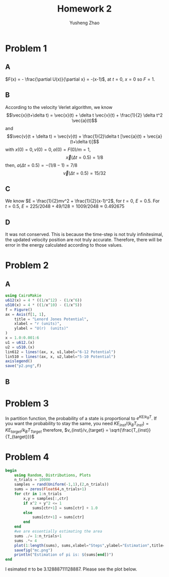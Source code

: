 #+TITLE: Homework 2
#+AUTHOR: Yusheng Zhao

* Problem 1
** A
\(F(x) = - \frac{\partial U(x)}{\partial x} = -(x-1)\), at $t=0$, $x=0$ so $F= 1$.
** B
According to the velocity Verlet algorithm, we know
\[\vec{x}(t+\delta t) = \vec{x}(t) + \delta t \vec{v}(t) + \frac{1}{2} \delta t^2 \vec{a}(t)\]
and
\[\vec{v}(t + \delta t) = \vec{v}(t) + \frac{1}{2}\delta t [\vec{a}(t) + \vec{a}(t+\delta t)]\]
with \(x(0)  = 0, v(0) = 0, a(0) = F(0)/m = 1\),
\[\vec{x}(\Delta t = 0.5)  = 1/8 \]
then,  \(a(\Delta t = 0.5) = -(1/8-1) = 7/8\)
\[ \vec{v}(\Delta t = 0.5) =  15/32\]
** C
We know \(E = \frac{1}{2}mv^2 + \frac{1}{2}(x-1)^2\), for $t = 0$, $E = 0.5$. For $t = 0.5$, $E = 225/2048 + 49/128 = 1009/2048 \approx 0.492675$
** D
It was not conserved. This is because the time-step is not truly infinitesimal,
the updated velocity position are not truly accurate. Therefore, there will be
error in the energy calculated according to those values.

* Problem 2
** A
#+begin_src  julia
using CairoMakie
u612(x) = 4 * ((1/x^12) - (1/x^6))
u510(x) = 4 * ((1/x^10) - (1/x^5))
f = Figure()
ax = Axis(f[1, 1],
    title = "Lenord Jones Potential",
    xlabel = "r (units)",
    ylabel = "U(r)  (units)"
)
x = 1.0:0.001:6
u1 = u612.(x)
u2 = u510.(x)
lin612 = lines!(ax, x, u1,label="6-12 Potential")
lin510 = lines!(ax, x, u2,label="5-10 Potential")
axislegend()
save("p2.png",f)
#+end_src

** B

* Problem 3
In partition function, the probability of a state is proportional to
\(e^{KE/k_BT}\). If you want the probability to stay the same, you need
\(KE_{inst}/(k_{B} T_{inst}) = KE_{target}/k_{B}T_{Target}\) therefore,
\(v_{inst}/v_{target} = \sqrt{\frac{T_{inst}}{T_{target}}}\)

* Problem 4
#+begin_src julia :exports both :results output
begin
    using Random, Distributions, Plots
    n_trials = 10000
    samples = rand(Uniform(-1,1),(2,n_trials))
    sums = zeros(Float64,n_trials+1)
    for ctr in 1:n_trials
        x,y = samples[:,ctr]
        if x^2 + y^2 <= 1
            sums[ctr+1] = sums[ctr] + 1.0
        else
            sums[ctr+1] = sums[ctr]
        end
    end
    #we are essentially estimating the area
    sums ./= 1:n_trials+1
    sums .*= 4
    plot(1:length(sums), sums,xlabel="Steps",ylabel="Estimation",title="MC steps vs estimated value")
    savefig("mc.png")
    println("Estimation of pi is: $(sums[end])")
end
#+end_src
I esimated $\pi$ to be $3.12888711128887$. Please see the plot below.

[[./mc.png]]
